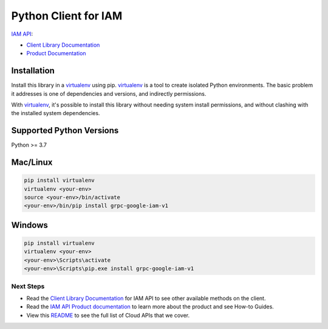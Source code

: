 Python Client for IAM
=====================

|preview| |pypi| |versions|

`IAM API`_:

- `Client Library Documentation`_
- `Product Documentation`_

.. |preview| image:: https://img.shields.io/badge/support-preview-orange.svg
   :target: https://github.com/googleapis/google-cloud-python/blob/main/README.rst#beta-support
.. |pypi| image:: https://img.shields.io/pypi/v/grpc-google-iam-v1.svg
   :target: https://pypi.org/project/grpc-google-iam-v1/
.. |versions| image:: https://img.shields.io/pypi/pyversions/grpc-google-iam-v1.svg
   :target: https://pypi.org/project/grpc-google-iam-v1/
.. _IAM API: https://cloud.google.com/iam
.. _Client Library Documentation: https://cloud.google.com/python/docs/reference/grpc-iam/latest
.. _Product Documentation:  https://cloud.google.com/iam

Installation
^^^^^^^^^^^^

Install this library in a `virtualenv`_ using pip. `virtualenv`_ is a tool to
create isolated Python environments. The basic problem it addresses is one of
dependencies and versions, and indirectly permissions.

With `virtualenv`_, it's possible to install this library without needing system
install permissions, and without clashing with the installed system
dependencies.

.. _`virtualenv`: https://virtualenv.pypa.io/en/latest/


Supported Python Versions
^^^^^^^^^^^^^^^^^^^^^^^^^

Python >= 3.7


Mac/Linux
^^^^^^^^^

.. code-block:: console

    pip install virtualenv
    virtualenv <your-env>
    source <your-env>/bin/activate
    <your-env>/bin/pip install grpc-google-iam-v1


Windows
^^^^^^^

.. code-block:: console

    pip install virtualenv
    virtualenv <your-env>
    <your-env>\Scripts\activate
    <your-env>\Scripts\pip.exe install grpc-google-iam-v1

Next Steps
~~~~~~~~~~

-  Read the `Client Library Documentation`_ for IAM 
   API to see other available methods on the client.
-  Read the `IAM API Product documentation`_ to learn
   more about the product and see How-to Guides.
-  View this `README`_ to see the full list of Cloud
   APIs that we cover.

.. _IAM API Product documentation:  https://cloud.google.com/iam
.. _README: https://github.com/googleapis/google-cloud-python/blob/main/README.rst
